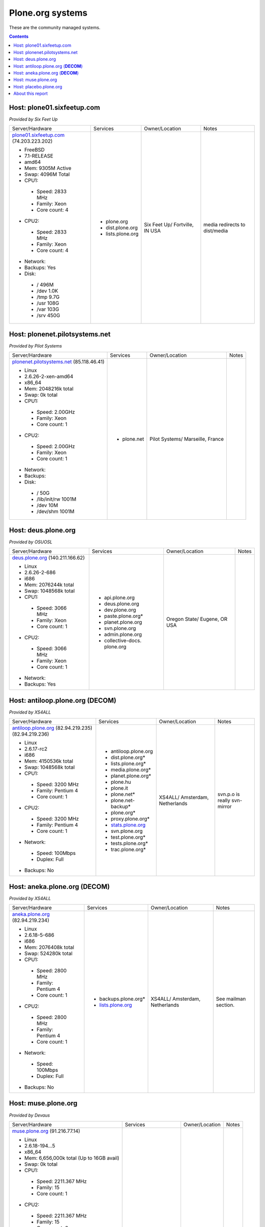 
Plone.org systems
=================

These are the community managed systems.

.. contents::

Host: plone01.sixfeetup.com
---------------------------

*Provided by Six Feet Up*

+---------------------------+----------------------+---------------+-----------+
| Server/Hardware           | Services             | Owner/Location| Notes     |
+---------------------------+----------------------+---------------+-----------+
|                           |                      |               |           |
| `plone01.sixfeetup.com`_  | - plone.org          | Six Feet Up/  | media     |
| (74.203.223.202)          | - dist.plone.org     | Fortville, IN | redirects |
|                           | - lists.plone.org    | USA           | to        |
| - FreeBSD                 |                      |               | dist/media|
| - 7.1-RELEASE             |                      |               |           |
| - amd64                   |                      |               |           |
| - Mem: 9305M Active       |                      |               |           |
| - Swap: 4096M Total       |                      |               |           |
| - CPU1:                   |                      |               |           |
|                           |                      |               |           |
|  - Speed: 2833 MHz        |                      |               |           |
|  - Family: Xeon           |                      |               |           |
|  - Core count: 4          |                      |               |           |
|                           |                      |               |           |
| - CPU2:                   |                      |               |           |
|                           |                      |               |           |
|  - Speed: 2833 MHz        |                      |               |           |
|  - Family: Xeon           |                      |               |           |
|  - Core count: 4          |                      |               |           |
|                           |                      |               |           |
| - Network:                |                      |               |           |
| - Backups: Yes            |                      |               |           |
| - Disk:                   |                      |               |           |
|                           |                      |               |           |
|  - / 496M                 |                      |               |           |
|  - /dev 1.0K              |                      |               |           |
|  - /tmp 9.7G              |                      |               |           |
|  - /usr 108G              |                      |               |           |
|  - /var 103G              |                      |               |           |
|  - /srv 450G              |                      |               |           |
|                           |                      |               |           |
+---------------------------+----------------------+---------------+-----------+

Host: plonenet.pilotsystems.net
-------------------------------

*Provided by Pilot Systems*

+------------------------------+----------------------+---------------+-----------+
| Server/Hardware              | Services             | Owner/Location| Notes     |
+------------------------------+----------------------+---------------+-----------+
| `plonenet.pilotsystems.net`_ | - plone.net          | Pilot Systems/|           |
| (85.118.46.41)               |                      | Marseille,    |           |
|                              |                      | France        |           |
| - Linux                      |                      |               |           |
| - 2.6.26-2-xen-amd64         |                      |               |           |
| - x86_64                     |                      |               |           |
| - Mem:   2048216k total      |                      |               |           |
| - Swap:        0k total      |                      |               |           |
| - CPU1:                      |                      |               |           |
|                              |                      |               |           |
|  - Speed: 2.00GHz            |                      |               |           |
|  - Family: Xeon              |                      |               |           |
|  - Core count: 1             |                      |               |           |
|                              |                      |               |           |
| - CPU2:                      |                      |               |           |
|                              |                      |               |           |
|  - Speed: 2.00GHz            |                      |               |           |
|  - Family: Xeon              |                      |               |           |
|  - Core count: 1             |                      |               |           |
|                              |                      |               |           |
| - Network:                   |                      |               |           |
| - Backups:                   |                      |               |           |
| - Disk:                      |                      |               |           |
|                              |                      |               |           |
|  - / 50G                     |                      |               |           |
|  - /lib/init/rw 1001M        |                      |               |           |
|  - /dev 10M                  |                      |               |           |
|  - /dev/shm 1001M            |                      |               |           |
|                              |                      |               |           |
+------------------------------+----------------------+---------------+-----------+

Host: deus.plone.org
--------------------

*Provided by OSUOSL*

+---------------------------+----------------------+---------------+-----------+
| Server/Hardware           | Services             | Owner/Location| Notes     |
|                           |                      |               |           |
+---------------------------+----------------------+---------------+-----------+
| `deus.plone.org`_         | - api.plone.org      | Oregon State/ |           |
| (140.211.166.62)          | - deus.plone.org     | Eugene, OR    |           |
|                           | - dev.plone.org      | USA           |           |
| - Linux                   | - paste.plone.org*   |               |           |
| - 2.6.26-2-686            | - planet.plone.org   |               |           |
| - i686                    | - svn.plone.org      |               |           |
| - Mem:   2076244k total   | - admin.plone.org    |               |           |
| - Swap:  1048568k total   | - collective-docs.   |               |           |
| - CPU1:                   |   plone.org          |               |           |
|                           |                      |               |           |
|  - Speed: 3066 MHz        |                      |               |           |
|  - Family: Xeon           |                      |               |           |
|  - Core count: 1          |                      |               |           |
|                           |                      |               |           |
| - CPU2:                   |                      |               |           |
|                           |                      |               |           |
|  - Speed: 3066 MHz        |                      |               |           |
|  - Family: Xeon           |                      |               |           |
|  - Core count: 1          |                      |               |           |
|                           |                      |               |           |
| - Network:                |                      |               |           |
|                           |                      |               |           |
| - Backups: Yes            |                      |               |           |
|                           |                      |               |           |
+---------------------------+----------------------+---------------+-----------+

Host: antiloop.plone.org (**DECOM**)
------------------------------------

*Provided by XS4ALL*

+---------------------------+----------------------+---------------+-----------+
| Server/Hardware           | Services             | Owner/Location| Notes     |
|                           |                      |               |           |
+---------------------------+----------------------+---------------+-----------+
| `antiloop.plone.org`_     | - antiloop.plone.org | XS4ALL/       | svn.p.o is| 
| (82.94.219.235)           | - dist.plone.org*    | Amsterdam,    | really    |
| (82.94.219.236)           | - lists.plone.org*   | Netherlands   | svn-mirror|
|                           | - media.plone.org*   |               |           |
| - Linux                   | - planet.plone.org*  |               |           |
| - 2.6.17-rc2              | - plone.hu           |               |           |
| - i686                    | - plone.it           |               |           |
| - Mem:   4150536k total   | - plone.net*         |               |           |
| - Swap:  1048568k total   | - plone.net-backup*  |               |           |
| - CPU1:                   | - plone.org*         |               |           |
|                           | - proxy.plone.org*   |               |           |
|  - Speed: 3200 MHz        | - `stats.plone.org`_ |               |           |
|  - Family: Pentium 4      | - svn.plone.org      |               |           |
|  - Core count: 1          | - test.plone.org*    |               |           |
|                           | - tests.plone.org*   |               |           |
| - CPU2:                   | - trac.plone.org*    |               |           |
|                           |                      |               |           |
|  - Speed: 3200 MHz        |                      |               |           |
|  - Family: Pentium 4      |                      |               |           |
|  - Core count: 1          |                      |               |           |
|                           |                      |               |           |
| - Network:                |                      |               |           |
|                           |                      |               |           |
|  - Speed: 100Mbps         |                      |               |           |
|  - Duplex: Full           |                      |               |           |
|                           |                      |               |           |
| - Backups: No             |                      |               |           |
|                           |                      |               |           |
+---------------------------+----------------------+---------------+-----------+

Host: aneka.plone.org (**DECOM**)
---------------------------------

*Provided by XS4ALL*

+---------------------------+----------------------+---------------+-----------+
| Server/Hardware           | Services             | Owner/Location| Notes     |
|                           |                      |               |           |
+---------------------------+----------------------+---------------+-----------+
| `aneka.plone.org`_        | - backups.plone.org* | XS4ALL/       | See       |
| (82.94.219.234)           | - `lists.plone.org`_ | Amsterdam,    | mailman   |
|                           |                      | Netherlands   | section.  |
| - Linux                   |                      |               |           |
| - 2.6.18-5-686            |                      |               |           |
| - i686                    |                      |               |           |
| - Mem:   2076408k total   |                      |               |           |
| - Swap:   524280k total   |                      |               |           |
| - CPU1:                   |                      |               |           |
|                           |                      |               |           |
|  - Speed: 2800 MHz        |                      |               |           |
|  - Family: Pentium 4      |                      |               |           |
|  - Core count: 1          |                      |               |           |
|                           |                      |               |           |
| - CPU2:                   |                      |               |           |
|                           |                      |               |           |
|  - Speed: 2800 MHz        |                      |               |           |
|  - Family: Pentium 4      |                      |               |           |
|  - Core count: 1          |                      |               |           |
|                           |                      |               |           |
| - Network:                |                      |               |           |
|                           |                      |               |           |
|  - Speed: 100Mbps         |                      |               |           |
|  - Duplex: Full           |                      |               |           |
|                           |                      |               |           |
| - Backups: No             |                      |               |           |
|                           |                      |               |           |
+---------------------------+----------------------+---------------+-----------+

Host: muse.plone.org
--------------------

*Provided by Devaus*

+---------------------------+----------------------+---------------+-----------+
| Server/Hardware           | Services             | Owner/Location| Notes     |
|                           |                      |               |           |
+---------------------------+----------------------+---------------+-----------+
| `muse.plone.org`_         | - hudson.plone.org   | Citum/Finland |           |
| (91.216.77.14)            |                      |               |           |
|                           |                      |               |           |
| - Linux                   |                      |               |           |
| - 2.6.18-194…5            |                      |               |           |
| - x86_64                  |                      |               |           |
| - Mem:   6,656,000k total |                      |               |           |
|   (Up to 16GB avail)      |                      |               |           |
| - Swap:        0k total   |                      |               |           |
| - CPU1:                   |                      |               |           |
|                           |                      |               |           |
|  - Speed: 2211.367 MHz    |                      |               |           |
|  - Family: 15             |                      |               |           |
|  - Core count: 1          |                      |               |           |
|                           |                      |               |           |
| - CPU2:                   |                      |               |           |
|                           |                      |               |           |
|  - Speed: 2211.367 MHz    |                      |               |           |
|  - Family: 15             |                      |               |           |
|  - Core count: 2          |                      |               |           |
|                           |                      |               |           |
| - CPU3:                   |                      |               |           |
|                           |                      |               |           |
|  - Speed: 2211.367 MHz    |                      |               |           |
|  - Family: 15             |                      |               |           |
|  - Core count: 1          |                      |               |           |
|                           |                      |               |           |
| - CPU4:                   |                      |               |           |
|                           |                      |               |           |
|  - Speed: 2211.367 MHz    |                      |               |           |
|  - Family: 15             |                      |               |           |
|  - Core count: 2          |                      |               |           |
|                           |                      |               |           |
| - Network:                |                      |               |           |
|                           |                      |               |           |
|  - Speed:                 |                      |               |           |
|  - Duplex:                |                      |               |           |
|                           |                      |               |           |
| - Backups:                |                      |               |           |
|                           |                      |               |           |
+---------------------------+----------------------+---------------+-----------+

Host: placebo.plone.org
-----------------------

*Provided by Devaus*

+---------------------------+----------------------+---------------+-----------+
| Server/Hardware           | Services             | Owner/Location| Notes     |
|                           |                      |               |           |
+---------------------------+----------------------+---------------+-----------+
| `placebo.plone.org`_      |                      |               |           |
|                           |                      |               |           |
+---------------------------+----------------------+---------------+-----------+

About this report
-----------------

Hardware information gathered via:

- uname
- uname -m
- top
- dmidecode | grep -i speed
- dmidecode | grep -i family
- dmidecode | grep -i core
- df

.. _`muse.plone.org`: http://muse.plone.org
.. _`placebo.plone.org`: http://placebo.plone.org
.. _`antiloop.plone.org`: http://antiloop.plone.org
.. _`aneka.plone.org`: http://aneka.plone.org
.. _`deus.plone.org`: http://deus.plone.org
.. _`plonenet.pilotsystems.net`: http://plonenet.pilotsystems.net
.. _`plone01.sixfeetup.com`: http://plone01.sixfeetup.com
.. _`lists.plone.org`: http://lists.plone.org
.. _`stats.plone.org`: http://stats.plone.org
.. _`Pilot Systems`: http://pilotsystems.net
.. _`Six Feet Up`: http://sixfeetup.com

